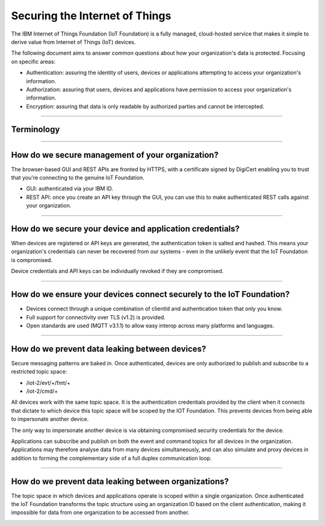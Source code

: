 ===============================================================================
Securing the Internet of Things
===============================================================================

The IBM Internet of Things Foundation (IoT Foundation) is a fully managed, 
cloud-hosted service that makes it simple to derive value from Internet of 
Things (IoT) devices.

The following document aims to answer common questions about how your 
organization's data is protected. Focusing on specific areas:

* Authentication: assuring the identity of users, devices or applications 
  attempting to access your organization's information.
* Authorization: assuring that users, devices and applications have 
  permission to access your organization's information.
* Encryption: assuring that data is only readable by authorized parties 
  and cannot be intercepted.


----
  
Terminology
-------------------------------------------------------------------------------
.. image:: terminology.png



----


How do we secure management of your organization?
-------------------------------------------------------------------------------
The browser-based GUI and REST APIs are fronted by HTTPS, with a certificate 
signed by DigiCert enabling you to trust that you're connecting to 
the genuine IoT Foundation.

* GUI: authenticated via your IBM ID.
* REST API: once you create an API key through the GUI, you can use this 
  to make authenticated REST calls against your organization.

.. image:: management.png


----


How do we secure your device and application credentials?
-------------------------------------------------------------------------------
When devices are registered or API keys are generated, the authentication token 
is salted and hashed. This means your organization's credentials can never be 
recovered from our systems - even in the unlikely event that the IoT Foundation 
is compromised.

Device credentials and API keys can be individually revoked if they are 
compromised.

.. image:: authentication.png


----


How do we ensure your devices connect securely to the IoT Foundation?
-------------------------------------------------------------------------------
* Devices connect through a unique combination of clientId and authentication 
  token that only you know. 
* Full support for connectivity over TLS (v1.2) is provided.
* Open standards are used (MQTT v3.1.1) to allow easy interop across many 
  platforms and languages.

.. image:: connectivity.png


----

  
How do we prevent data leaking between devices?
-------------------------------------------------------------------------------
Secure messaging patterns are baked in. Once authenticated, devices are only 
authorized to publish and subscribe to a restricted topic space:

* /iot-2/evt/+/fmt/+
* /iot-2/cmd/+

All devices work with the same topic space. It is the authentication 
credentials provided by the client when it connects that dictate to which 
device this topic space will be scoped by the IOT Foundation.  This prevents
devices from being able to impersonate another device.

The only way to impersonate another device is via obtaining compromised security
credentials for the device.


.. image:: device_scope.png


Applications can subscribe and publish on both the event and command topics for 
all devices in the organization. Applications may therefore analyse data from 
many devices simultaneously, and can also simulate and proxy devices in addition 
to forming the complementary side of a full duplex communication loop.


----


How do we prevent data leaking between organizations?
-------------------------------------------------------------------------------
The topic space in which devices and applications operate is 
scoped within a single organization. Once authenticated the IoT Foundation 
transforms the topic structure using an organization ID based on the client 
authentication, making it impossible for data from one organization to be 
accessed from another.

.. image:: org_scope.png

